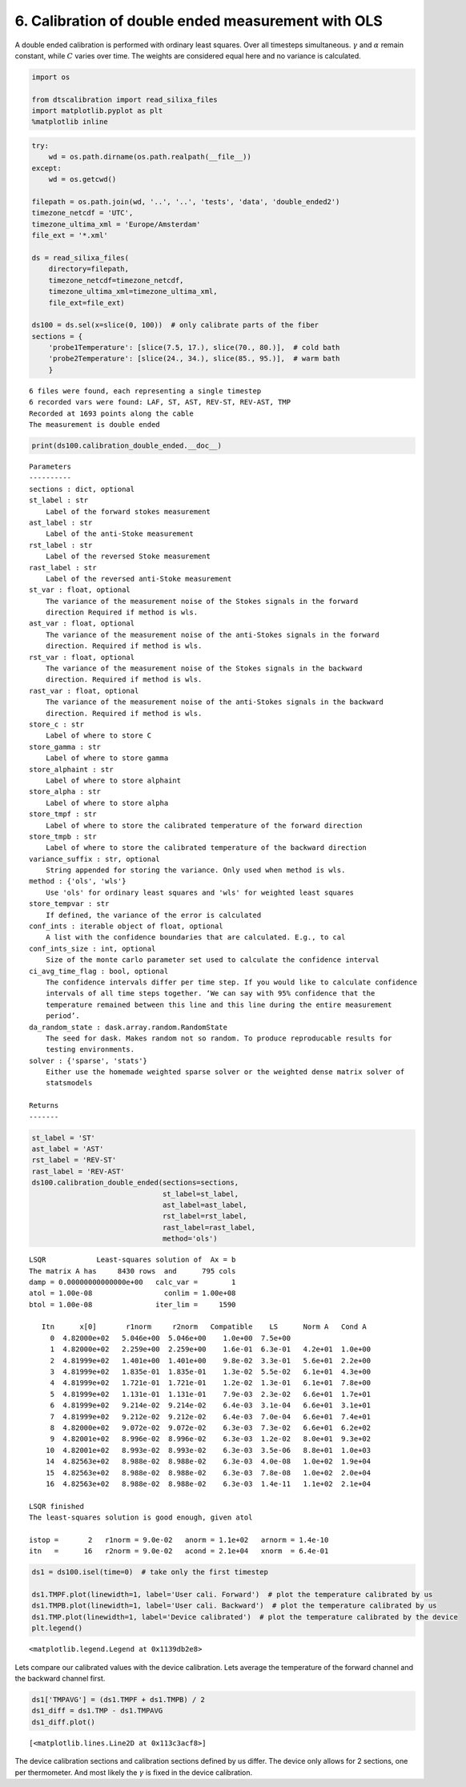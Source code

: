 
6. Calibration of double ended measurement with OLS
===================================================

A double ended calibration is performed with ordinary least squares.
Over all timesteps simultaneous. :math:`\gamma` and :math:`\alpha`
remain constant, while :math:`C` varies over time. The weights are
considered equal here and no variance is calculated.

.. code:: ipython3

    import os
    
    from dtscalibration import read_silixa_files
    import matplotlib.pyplot as plt
    %matplotlib inline

.. code:: ipython3

    try:
        wd = os.path.dirname(os.path.realpath(__file__))
    except:
        wd = os.getcwd()
    
    filepath = os.path.join(wd, '..', '..', 'tests', 'data', 'double_ended2')
    timezone_netcdf = 'UTC',
    timezone_ultima_xml = 'Europe/Amsterdam'
    file_ext = '*.xml'
    
    ds = read_silixa_files(
        directory=filepath,
        timezone_netcdf=timezone_netcdf,
        timezone_ultima_xml=timezone_ultima_xml,
        file_ext=file_ext)
    
    ds100 = ds.sel(x=slice(0, 100))  # only calibrate parts of the fiber
    sections = {
        'probe1Temperature': [slice(7.5, 17.), slice(70., 80.)],  # cold bath
        'probe2Temperature': [slice(24., 34.), slice(85., 95.)],  # warm bath
        }


.. parsed-literal::

    6 files were found, each representing a single timestep
    6 recorded vars were found: LAF, ST, AST, REV-ST, REV-AST, TMP
    Recorded at 1693 points along the cable
    The measurement is double ended


.. code:: ipython3

    print(ds100.calibration_double_ended.__doc__)


.. parsed-literal::

    
    
            Parameters
            ----------
            sections : dict, optional
            st_label : str
                Label of the forward stokes measurement
            ast_label : str
                Label of the anti-Stoke measurement
            rst_label : str
                Label of the reversed Stoke measurement
            rast_label : str
                Label of the reversed anti-Stoke measurement
            st_var : float, optional
                The variance of the measurement noise of the Stokes signals in the forward
                direction Required if method is wls.
            ast_var : float, optional
                The variance of the measurement noise of the anti-Stokes signals in the forward
                direction. Required if method is wls.
            rst_var : float, optional
                The variance of the measurement noise of the Stokes signals in the backward
                direction. Required if method is wls.
            rast_var : float, optional
                The variance of the measurement noise of the anti-Stokes signals in the backward
                direction. Required if method is wls.
            store_c : str
                Label of where to store C
            store_gamma : str
                Label of where to store gamma
            store_alphaint : str
                Label of where to store alphaint
            store_alpha : str
                Label of where to store alpha
            store_tmpf : str
                Label of where to store the calibrated temperature of the forward direction
            store_tmpb : str
                Label of where to store the calibrated temperature of the backward direction
            variance_suffix : str, optional
                String appended for storing the variance. Only used when method is wls.
            method : {'ols', 'wls'}
                Use 'ols' for ordinary least squares and 'wls' for weighted least squares
            store_tempvar : str
                If defined, the variance of the error is calculated
            conf_ints : iterable object of float, optional
                A list with the confidence boundaries that are calculated. E.g., to cal
            conf_ints_size : int, optional
                Size of the monte carlo parameter set used to calculate the confidence interval
            ci_avg_time_flag : bool, optional
                The confidence intervals differ per time step. If you would like to calculate confidence
                intervals of all time steps together. ‘We can say with 95% confidence that the
                temperature remained between this line and this line during the entire measurement
                period’.
            da_random_state : dask.array.random.RandomState
                The seed for dask. Makes random not so random. To produce reproducable results for
                testing environments.
            solver : {'sparse', 'stats'}
                Either use the homemade weighted sparse solver or the weighted dense matrix solver of
                statsmodels
    
            Returns
            -------
    
            


.. code:: ipython3

    st_label = 'ST'
    ast_label = 'AST'
    rst_label = 'REV-ST'
    rast_label = 'REV-AST'
    ds100.calibration_double_ended(sections=sections,
                                   st_label=st_label,
                                   ast_label=ast_label,
                                   rst_label=rst_label,
                                   rast_label=rast_label,
                                   method='ols')


.. parsed-literal::

     
    LSQR            Least-squares solution of  Ax = b
    The matrix A has     8430 rows  and      795 cols
    damp = 0.00000000000000e+00   calc_var =        1
    atol = 1.00e-08                 conlim = 1.00e+08
    btol = 1.00e-08               iter_lim =     1590
     
       Itn      x[0]       r1norm     r2norm   Compatible    LS      Norm A   Cond A
         0  4.82000e+02   5.046e+00  5.046e+00    1.0e+00  7.5e+00
         1  4.82000e+02   2.259e+00  2.259e+00    1.6e-01  6.3e-01   4.2e+01  1.0e+00
         2  4.81999e+02   1.401e+00  1.401e+00    9.8e-02  3.3e-01   5.6e+01  2.2e+00
         3  4.81999e+02   1.835e-01  1.835e-01    1.3e-02  5.5e-02   6.1e+01  4.3e+00
         4  4.81999e+02   1.721e-01  1.721e-01    1.2e-02  1.3e-01   6.1e+01  7.8e+00
         5  4.81999e+02   1.131e-01  1.131e-01    7.9e-03  2.3e-02   6.6e+01  1.7e+01
         6  4.81999e+02   9.214e-02  9.214e-02    6.4e-03  3.1e-04   6.6e+01  3.1e+01
         7  4.81999e+02   9.212e-02  9.212e-02    6.4e-03  7.0e-04   6.6e+01  7.4e+01
         8  4.82000e+02   9.072e-02  9.072e-02    6.3e-03  7.3e-02   6.6e+01  6.2e+02
         9  4.82001e+02   8.996e-02  8.996e-02    6.3e-03  1.2e-02   8.0e+01  9.3e+02
        10  4.82001e+02   8.993e-02  8.993e-02    6.3e-03  3.5e-06   8.8e+01  1.0e+03
        14  4.82563e+02   8.988e-02  8.988e-02    6.3e-03  4.0e-08   1.0e+02  1.9e+04
        15  4.82563e+02   8.988e-02  8.988e-02    6.3e-03  7.8e-08   1.0e+02  2.0e+04
        16  4.82563e+02   8.988e-02  8.988e-02    6.3e-03  1.4e-11   1.1e+02  2.1e+04
     
    LSQR finished
    The least-squares solution is good enough, given atol     
     
    istop =       2   r1norm = 9.0e-02   anorm = 1.1e+02   arnorm = 1.4e-10
    itn   =      16   r2norm = 9.0e-02   acond = 2.1e+04   xnorm  = 6.4e-01
     


.. code:: ipython3

    ds1 = ds100.isel(time=0)  # take only the first timestep
    
    ds1.TMPF.plot(linewidth=1, label='User cali. Forward')  # plot the temperature calibrated by us
    ds1.TMPB.plot(linewidth=1, label='User cali. Backward')  # plot the temperature calibrated by us
    ds1.TMP.plot(linewidth=1, label='Device calibrated')  # plot the temperature calibrated by the device
    plt.legend()




.. parsed-literal::

    <matplotlib.legend.Legend at 0x1139db2e8>




.. image:: 06Calibrate_double_ols.ipynb_files/06Calibrate_double_ols.ipynb_6_1.png


Lets compare our calibrated values with the device calibration. Lets
average the temperature of the forward channel and the backward channel
first.

.. code:: ipython3

    ds1['TMPAVG'] = (ds1.TMPF + ds1.TMPB) / 2
    ds1_diff = ds1.TMP - ds1.TMPAVG
    ds1_diff.plot()




.. parsed-literal::

    [<matplotlib.lines.Line2D at 0x113c3acf8>]




.. image:: 06Calibrate_double_ols.ipynb_files/06Calibrate_double_ols.ipynb_8_1.png


The device calibration sections and calibration sections defined by us
differ. The device only allows for 2 sections, one per thermometer. And
most likely the :math:`\gamma` is fixed in the device calibration.
